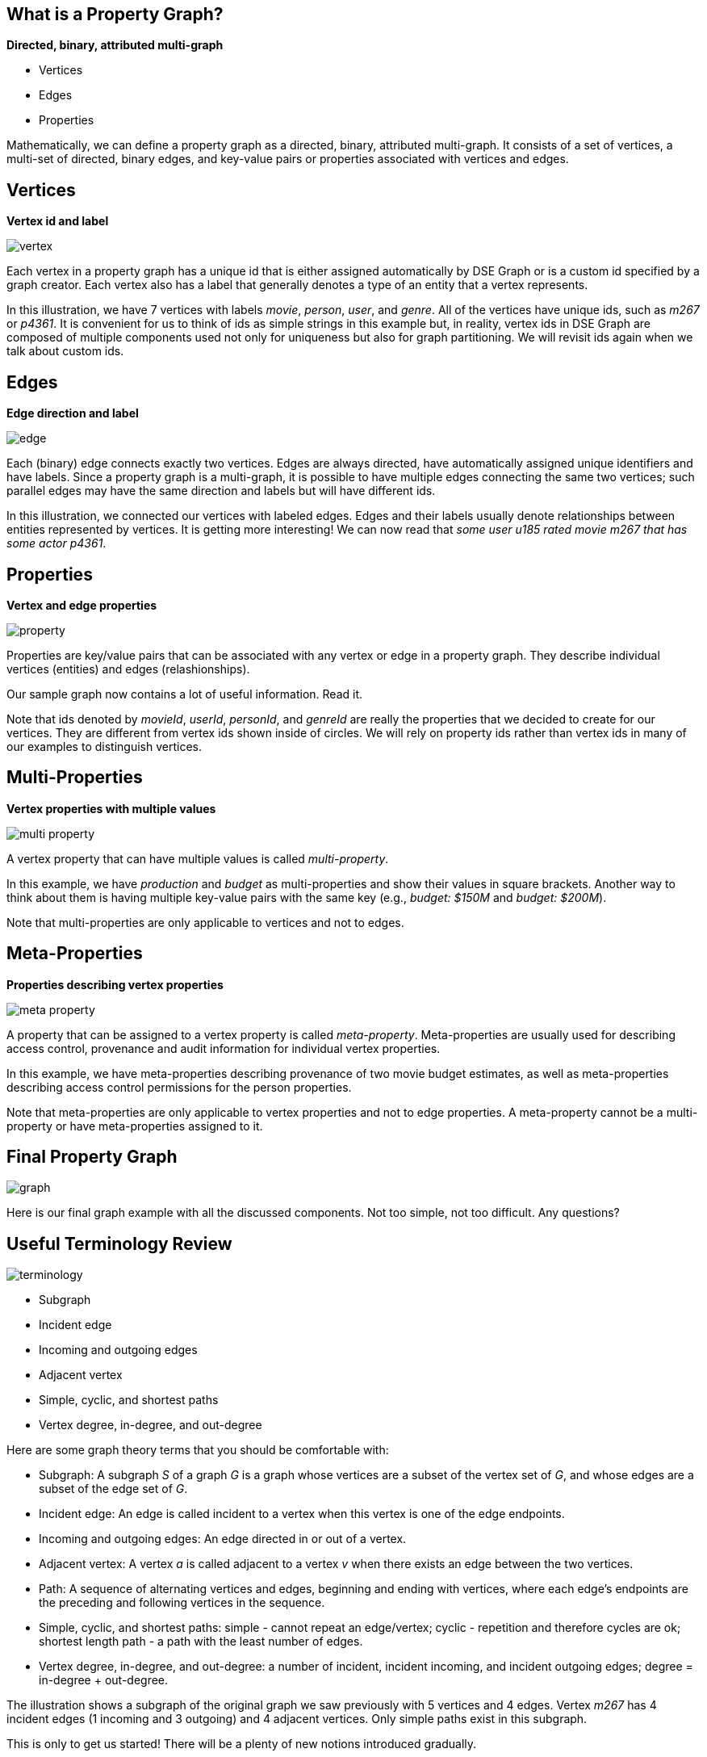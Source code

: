 
== What is a Property Graph?

*Directed, binary, attributed multi-graph*

* Vertices
* Edges
* Properties

[.notes]
--
Mathematically, we can define a property graph as a directed, binary, attributed multi-graph.
It consists of a set of vertices, a multi-set of directed, binary edges, and key-value pairs
or properties associated with vertices and edges.
--


== Vertices

*Vertex id and label*

image::{image_path}/vertex.svg[float="center"]

[.notes]
--
Each vertex in a property graph has a unique id that is either assigned automatically by DSE Graph
or is a custom id specified by a graph creator. Each vertex also has a label that
generally denotes a type of an entity that a vertex represents.

In this illustration, we have 7 vertices with labels _movie_, _person_, _user_, and _genre_.
All of the vertices have unique ids, such as _m267_ or _p4361_. It is convenient for us to think of ids as
simple strings in this example but, in reality, vertex ids in DSE Graph are composed of multiple components used not only for
uniqueness but also for graph partitioning. We will revisit ids again when we talk about custom ids.
--


== Edges

*Edge direction and label*

image::{image_path}/edge.svg[float="center"]

[.notes]
--
Each (binary) edge connects exactly two vertices. Edges are always directed, have automatically assigned unique
identifiers and have labels. Since a property graph is a multi-graph, it is possible to have
multiple edges connecting the same two vertices; such parallel edges may have the same direction and labels but will
have different ids.

In this illustration, we connected our vertices with labeled edges. Edges and their labels usually
denote relationships between entities represented by vertices. It is getting more interesting!
We can now read that _some user u185 rated movie m267 that has some actor p4361_.
--


== Properties

*Vertex and edge properties*

image::{image_path}/property.svg[float="center"]

[.notes]
--
Properties are key/value pairs that can be associated with any vertex or edge in a property graph.
They describe individual vertices (entities) and edges (relashionships).

Our sample graph now contains a lot of useful information. Read it.

Note that ids denoted by _movieId_, _userId_, _personId_, and _genreId_ are really the properties
that we decided to create for our vertices. They are different from vertex ids shown inside of circles. We will
rely on property ids rather than vertex ids in many of our examples to distinguish vertices.
--

== Multi-Properties

*Vertex properties with multiple values*

image::{image_path}/multi-property.svg[float="center"]

[.notes]
--
A vertex property that can have multiple values is called _multi-property_.

In this example, we have _production_ and _budget_ as multi-properties and show their values in square
brackets. Another way to think about them is having multiple key-value pairs with the same key
(e.g., _budget: $150M_ and _budget: $200M_).

Note that multi-properties are only applicable to vertices and not to edges.
--


== Meta-Properties

*Properties describing vertex properties*

image::{image_path}/meta-property.svg[float="center"]

[.notes]
--
A property that can be assigned to a vertex property is called _meta-property_. Meta-properties
are usually used for describing access control, provenance and audit information for individual
vertex properties.

In this example, we have meta-properties describing provenance of two movie budget estimates, as well as
meta-properties describing access control permissions for the person properties.

Note that meta-properties are only applicable to vertex properties and not to edge properties.
A meta-property cannot be a multi-property or have meta-properties assigned to it.
--


== Final Property Graph

image::{image_path}/graph.svg[float="center"]

[.notes]
--
Here is our final graph example with all the discussed components.
Not too simple, not too difficult.
Any questions?
--



== Useful Terminology Review

[role="right"]
image::{image_path}/terminology.svg[float="right"]

[role="left"]
--
* Subgraph
* Incident edge
* Incoming and outgoing edges
* Adjacent vertex
* Simple, cyclic, and shortest paths
* Vertex degree, in-degree, and out-degree
--

[.notes]
--
Here are some graph theory terms that you should be comfortable with:

* Subgraph: A subgraph _S_ of a graph _G_ is a graph whose vertices are a subset of the vertex set of _G_, and whose edges are a subset of the edge set of _G_.
* Incident edge: An edge is called incident to a vertex when this vertex is one of the edge endpoints.
* Incoming and outgoing edges: An edge directed in or out of a vertex.
* Adjacent vertex: A vertex _a_ is called adjacent to a vertex _v_ when there exists an edge between the two vertices.
* Path: A sequence of alternating vertices and edges, beginning and ending with vertices, where each edge's endpoints are the preceding and following vertices in the sequence.
* Simple, cyclic, and shortest paths: simple - cannot repeat an edge/vertex; cyclic - repetition and
therefore cycles are ok; shortest length path - a path with the least number of edges.
* Vertex degree, in-degree, and out-degree: a number of incident, incident incoming, and incident outgoing edges; degree = in-degree + out-degree.

The illustration shows a subgraph of the original graph we saw previously with 5 vertices and 4 edges.
Vertex _m267_ has 4 incident edges (1 incoming and 3 outgoing) and 4 adjacent vertices. Only simple
paths exist in this subgraph.

This is only to get us started! There will be a plenty of new notions introduced gradually.
--
